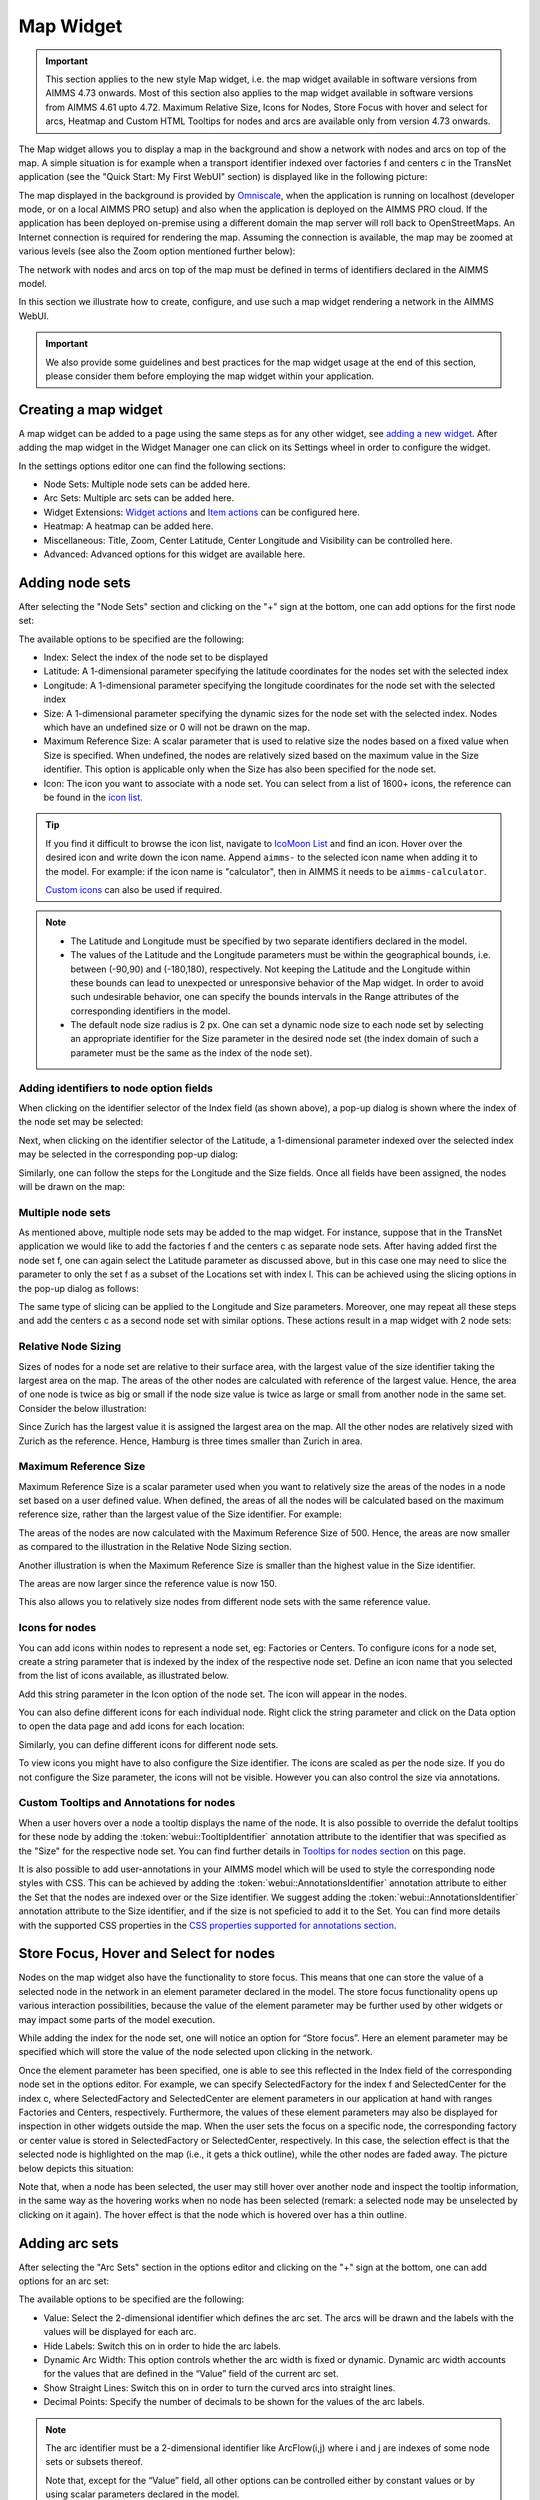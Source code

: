 Map Widget
==========

.. |nodeset| image:: images/Icon_NodeSet.png
.. |arcset| image:: images/Icon_ArcSet.png
.. |heatmap| image:: images/Icon_Heatmap.png
.. |miscicon| image:: images/Icon_Misc.png
.. |widgetactionicon| image:: images/Icon_WidgetActions.png
.. |advicon| image:: images/Icon_Advanced.png

.. important:: This section applies to the new style Map widget, i.e. the map widget available in software versions from AIMMS 4.73 onwards. Most of this section also applies to the map widget available in software versions from AIMMS 4.61 upto 4.72. Maximum Relative Size, Icons for Nodes, Store Focus with hover and select for arcs, Heatmap and Custom HTML Tooltips for nodes and arcs are available only from version 4.73 onwards.    

The Map widget allows you to display a map in the background and show a network with nodes and arcs on top of the map.
A simple situation is for example when a transport identifier indexed over factories f and centers c in the TransNet application 
(see the "Quick Start: My First WebUI" section) is displayed like in the following picture:

.. image:: images/Map_Example.png
    :align: center

The map displayed in the background is provided by `Omniscale <https://maps.omniscale.com/en/>`_, when the application is running on localhost (developer mode, or on a local AIMMS PRO setup) and also when the application is deployed on the AIMMS PRO cloud. If the application has been deployed on-premise using a different domain the map server will roll back to OpenStreetMaps. 
An Internet connection is required for rendering the map. Assuming the connection is available, the map may be zoomed at various levels (see also the Zoom option mentioned further below):

.. image:: images/Map_ZoomLevels.png
    :align: center

The network with nodes and arcs on top of the map must be defined in terms of identifiers declared in the AIMMS model.

In this section we illustrate how to create, configure, and use such a map widget rendering a network in the AIMMS WebUI. 

.. important:: We also provide some guidelines and best practices for the map widget usage at the end of this section, please consider them before employing the map widget within your application.

Creating a map widget
-----------------------
	
A map widget can be added to a page using the same steps as for any other widget, see `adding a new widget <widget-manager.html>`_. 
After adding the map widget in the Widget Manager one can click on its Settings wheel in order to configure the widget.

.. image:: images/Map_StartLayout.png
    :align: center

In the settings options editor one can find the following sections:

*	|nodeset| Node Sets: Multiple node sets can be added here.
*	|arcset| Arc Sets: Multiple arc sets can be added here.
*	|widgetactionicon| Widget Extensions: `Widget actions <widget-options.html#widget-actions>`_ and `Item actions <widget-options.html#item-actions>`_ can be configured here.
*	|heatmap| Heatmap: A heatmap can be added here. 
*	|miscicon| Miscellaneous: Title, Zoom, Center Latitude, Center Longitude and Visibility can be controlled here.
*	|advicon| Advanced: Advanced options for this widget are available here.

Adding node sets
-------------------

After selecting the "Node Sets" section and clicking on the "+" sign at the bottom, one can add options for the first node set:

.. image:: images/Map_NodeOptions.png
    :align: center

The available options to be specified are the following:
	
*	Index: Select the index of the node set to be displayed
*	Latitude: A 1-dimensional parameter specifying the latitude coordinates for the nodes set with the selected index
*	Longitude: A 1-dimensional parameter specifying the longitude coordinates for the node set with the selected index
*	Size: A 1-dimensional parameter specifying the dynamic sizes for the node set with the selected index. Nodes which have an undefined size or 0 will not be drawn on the map.
*	Maximum Reference Size: A scalar parameter that is used to relative size the nodes based on a fixed value when Size is specified. When undefined, the nodes are relatively sized based on the maximum value in the Size identifier. This option is applicable only when the Size has also been specified for the node set.
*	Icon: The icon you want to associate with a node set. You can select from a list of 1600+ icons, the reference can be found in the `icon list. <../_static/aimms-icons/icons-reference.html>`_

.. tip:: 
    If you find it difficult to browse the icon list, navigate to `IcoMoon List <https://icomoon.io/#preview-ultimate>`_ and find an icon. Hover over the desired icon and write down the icon name. Append ``aimms-`` to the selected icon name when adding it to the model. For example: if the icon name is "calculator", then in AIMMS it needs to be ``aimms-calculator``.

    `Custom icons <folder.html#custom-icon-sets>`_ can also be used if required.

.. note::

    * The Latitude and Longitude must be specified by two separate identifiers declared in the model.
	
    * The values of the Latitude and the Longitude parameters must be within the geographical bounds, i.e. between (-90,90) and (-180,180), respectively. Not keeping the Latitude and the Longitude within these bounds can lead to unexpected or unresponsive behavior of the Map widget. In order to avoid such undesirable behavior, one can specify the bounds intervals in the Range attributes of the corresponding identifiers in the model.	
	
    * The default node size radius is 2 px. One can set a dynamic node size to each node set by selecting an appropriate identifier for the Size parameter in the desired node set (the index domain of such a parameter must be the same as the index of the node set).

Adding identifiers to node option fields
^^^^^^^^^^^^^^^^^^^^^^^^^^^^^^^^^^^^^^^^^^^

When clicking on the identifier selector of the Index field (as shown above), a pop-up dialog is shown where the index of the node set may be selected:

.. image:: images/MapV2-Nodes0-Index.png
    :align: center

Next, when clicking on the identifier selector of the Latitude, a 1-dimensional parameter indexed over the selected index may be selected in the corresponding pop-up dialog:

.. image:: images/MapV2-Nodes0-Latitude.png
    :align: center

Similarly, one can follow the steps for the Longitude and the Size fields. Once all fields have been assigned, the nodes will be drawn on the map:

.. image:: images/Map_NodesAdded.png
    :align: center

Multiple node sets
^^^^^^^^^^^^^^^^^^^^^^^^^^^^^^^^

As mentioned above, multiple node sets may be added to the map widget. For instance, suppose that in the TransNet application we would like to add the factories f and the centers c
as separate node sets. After having added first the node set f, one can again select the Latitude parameter as discussed above, but in this case one may need to slice the parameter
to only the set f as a subset of the Locations set with index l. This can be achieved using the slicing options in the pop-up dialog as follows:

.. image:: images/MapV2-NodesF-Latitude.png
    :align: center

The same type of slicing can be applied to the Longitude and Size parameters. Moreover, one may repeat all these steps and add the centers c as a second node set with similar options.
These actions result in a map widget with 2 node sets:

.. image:: images/MapV2-NodesFC.png
    :align: center

Relative Node Sizing
^^^^^^^^^^^^^^^^^^^^

Sizes of nodes for a node set are relative to their surface area, with the largest value of the size identifier taking the largest area on the map. The areas of the other nodes are calculated with reference of the largest value. Hence, the area of one node is twice as big or small if the node size value is twice as large or small from another node in the same set. Consider the below illustration:

.. image:: images/MapV3_RelativeSizing.png
    :align: center

Since Zurich has the largest value it is assigned the largest area on the map. All the other nodes are relatively sized with Zurich as the reference. Hence, Hamburg is three times smaller than Zurich in area.

Maximum Reference Size
^^^^^^^^^^^^^^^^^^^^^^

Maximum Reference Size is a scalar parameter used when you want to relatively size the areas of the nodes in a node set based on a user defined value. When defined, the areas of all the nodes will be calculated based on the maximum reference size, rather than the largest value of the Size identifier. For example:

.. image:: images/MapV3_MaxReferenceSize_500.png
    :align: center

The areas of the nodes are now calculated with the Maximum Reference Size of 500. Hence, the areas are now smaller as compared to the illustration in the Relative Node Sizing section.

Another illustration is when the Maximum Reference Size is smaller than the highest value in the Size identifier. 

.. image:: images/MapV3_MaxReferenceSize_150.png
    :align: center

The areas are now larger since the reference value is now 150.

This also allows you to relatively size nodes from different node sets with the same reference value.

.. image:: images/MapV3_MaxReferenceSize_nodesets.png
    :align: center


Icons for nodes
^^^^^^^^^^^^^^^

You can add icons within nodes to represent a node set, eg: Factories or Centers. To configure icons for a node set, create a string parameter that is indexed by the index of the respective node set. Define an icon name that you selected from the list of icons available, as illustrated below.   

.. image:: images/MapV3_FactoryIcon.png
    :align: center

Add this string parameter in the Icon option of the node set. The icon will appear in the nodes. 

.. image:: images/MapV3_FactoryIconinNodes.png
    :align: center

You can also define different icons for each individual node. Right click the string parameter and click on the Data option to open the data page and add icons for each location:

.. image:: images/MapV3_DifferentFactoryIcon.png
    :align: center

Similarly, you can define different icons for different node sets.

.. image:: images/MapV3_MultipleNodeSetIcons.png
    :align: center

To view icons you might have to also configure the Size identifier. The icons are scaled as per the node size. If you do not configure the Size parameter, the icons will not be visible. However you can also control the size via annotations.

Custom Tooltips and Annotations for nodes
^^^^^^^^^^^^^^^^^^^^^^^^^^^^^^^^^^^^^^^^^

When a user hovers over a node a tooltip displays the name of the node. It is also possible to override the defalut tooltips for these node by adding the :token:`webui::TooltipIdentifier` annotation attribute to the identifier that was specified as the "Size" for the respective node set. You can find further details in `Tooltips for nodes section <map-widget.html#tooltips-for-nodes>`__ on this page.

It is also possible to add user-annotations in your AIMMS model which will be used to style the corresponding node styles with CSS. This can be achieved by adding the :token:`webui::AnnotationsIdentifier` annotation attribute to either the Set that the nodes are indexed over or the Size identifier. We suggest adding the :token:`webui::AnnotationsIdentifier` annotation attribute to the Size identifier, and if the size is not speficied to add it to the Set. You can find more details with the supported CSS properties in the `CSS properties supported for annotations section <css-styling.html#widgets-and-css-properties-supported-for-annotations>`_.


Store Focus, Hover and Select for nodes
-----------------------------------------

Nodes on the map widget also have the functionality to store focus. This means that one can store the value of a selected node in the network in an element parameter declared in the model.
The store focus functionality opens up various interaction possibilities, because the value of the element parameter may be further used by other widgets or may impact
some parts of the model execution.

While adding the index for the node set, one will notice an option for “Store focus”. 
Here an element parameter may be specified which will store the value of the node selected upon clicking in the network.

.. image:: images/MapV2-StoreFocus-Select.png
    :align: center

Once the element parameter has been specified, one is able to see this reflected in the Index field of the corresponding node set in the options editor. 
For example, we can specify SelectedFactory for the index f and SelectedCenter for the index c, where SelectedFactory and SelectedCenter are element parameters 
in our application at hand with ranges Factories and Centers, respectively.
Furthermore, the values of these element parameters may also be displayed for inspection in other widgets outside the map.
When the user sets the focus on a specific node, the corresponding factory or center value is stored in SelectedFactory or SelectedCenter, respectively. 
In this case, the selection effect is that the selected node is highlighted on the map (i.e., it gets a thick outline), while the other nodes are faded away. 
The picture below depicts this situation:

.. image:: images/MapV2-StoreFocus-View.png
    :align: center

Note that, when a node has been selected, the user may still hover over another node and inspect the tooltip information, in the same way as the hovering works when no node has been selected 
(remark: a selected node may be unselected by clicking on it again). The hover effect is that the node which is hovered over has a thin outline.
	
Adding arc sets
-----------------
 
After selecting the "Arc Sets" section in the options editor and clicking on the "+" sign at the bottom, one can add options for an arc set:

.. image:: images/MapV2-Arcs0-Options.png
    :align: center

The available options to be specified are the following:

*	Value: Select the 2-dimensional identifier which defines the arc set. The arcs will be drawn and the labels with the values will be displayed for each arc.
*	Hide Labels: Switch this on in order to hide the arc labels.
*	Dynamic Arc Width: This option controls whether the arc width is fixed or dynamic. Dynamic arc width accounts for the values that are defined in the “Value” field of the current arc set.
*	Show Straight Lines: Switch this on in order to turn the curved arcs into straight lines.
*   Decimal Points: Specify the number of decimals to be shown for the values of the arc labels.

.. note::
    The arc identifier must be a 2-dimensional identifier like ArcFlow(i,j) where i and j are indexes of some node sets or subsets thereof.
	
    Note that, except for the “Value” field, all other options can be controlled either by constant values or by using scalar parameters declared in the model.

Adding identifiers to arc option fields
^^^^^^^^^^^^^^^^^^^^^^^^^^^^^^^^^^^^^^^

We illustrate first the addition of an arc set for the example at hand where only the root set Locations with index l has been added as node set. 
In this example, let's assume that l_from and l_to are two alias indexes spanning the same Locations set as the index l.
When clicking on the identifier selector of the Value field (as shown above), a pop-up dialog is shown where the arc identifier may be selected:

.. image:: images/MapV2-Arcs0-ValuesId.png
    :align: center

Once the arc identifier has been properly specified, the arcs will be drawn on the map:	

.. image:: images/MapV2-Arc0-View1.png
    :align: center

Arcs are drawn in a clockwise manner. Meaning, arcs that are drawn from North to South or West to East will be drawn with an upward curve, and arcs that are drawn from South to North or East to West will be drawn with a downward curve.

Arcs that have a positive value will be drawn with a solid line whereas arcs that have a negative value will be drawn as a dot-dashed line, as illustrated below:

.. image:: images/Map_ArcNegative.png
    :align: center
 
When the "Hide Labels" option is turned on, the map is drawn as follows:

.. image:: images/MapV2-HideLabels-View.png
    :align: center

When the "Dynamic Arc Width" option is turned on, the values of the identifier specified in the "Values" field are accounted for in the width:

.. image:: images/MapV2-DynamicSize-View.png
    :align: center

When the "Show Straight Lines" option is turned on, the arcs are drawn like in the following picture:

.. image:: images/MapV2-StraightLine-View.png
    :align: center

Adding an arc set for map widgets with multiple node sets works in a similar way. For instance, in our example at hand, the situation with both 
the factories f and the centers c in the node sets and with the variable Transport(f,c) added as an arc set results in a map view as follows:

.. image:: images/MapV2-2Node1Arc-View.png
    :align: center

So, in this latter case the arcs are drawn between nodes belonging to two different node sets. 

.. Note::
    While specifying an identifier for the Value field for an arc set, it is possible to `slice <widget-options.html#id6>`_ the identifier to display part of the dimensions/data. If you use a sliced identifier, the resulting dimension for the identifier needs to be at least 2. Please refer to the `Slicing <widget-options.html#id6>`_ section for more details.
	
Multiple arc sets
^^^^^^^^^^^^^^^^^^^^^^^^^^^

As mentioned in the beginning of this section, multiple arc sets may be added to the map. Suppose that in an example as ours we may distinguish several subsets of the
Locations set: a (sub)set of Plants with index p, a s(sub)set of DistributionCenters with index d, and a subset of CustomerRegions with index r. Moreover, suppose 
our model contains two identifiers: PlantToDC_Flow(p,d) with product flow values from plants to distribution centers and DCtoRegion_Flow(d,r) with product flows
from distribution centers to customer regions. In such a case, one could define a map widget with, for example, 3 sets of nodes and 2 sets of arcs as follows:

The sets of nodes:

.. image:: images/MapV2-3Nodes-Options.png
    :align: center

The sets of arcs:  

.. image:: images/MapV2-3Nodes2Arcs-Options.png
    :align: center

Such option specifications can result in a map view like in the following picture (where the arcs in first set are drawn as straight lines and the arcs in the second set
are drawn as curved lines):

.. image:: images/MapV2-3Nodes2Arcs-View.png
    :align: center

.. note::
    For the map widget in order to be able to render multiple arc sets correctly the conditions in this note must be satisfied. For any two different arc sets, with their sets of source 
    nodes originating in different node sets (as specified in the "Node Sets" section of the widget options), these node sets should not contain any elements with the same element names. 
    The same should hold true for sets of destination nodes of any two different arc sets.	

Applying this note to the source nodes in our example here at hand means that the set of plants p and the set of distribution d centers should not contain any elements with the same element names.
In the same vein, when considering the destinations nodes, the set of distribution centers d and the set of customer regions r should not contain any elements with the same element names.

Custom Tooltips and Annotations for arcs
^^^^^^^^^^^^^^^^^^^^^^^^^^^^^^^^^^^^^^^^

When a user hovers over an arc there is no tooltip that displayed, since the information is displayed on the label. It is possible to configure user-defined tooltips for these arcs by adding the :token:`webui::TooltipIdentifier` annotation attribute to the identifier that was specified as the "Value" for the respective arc set. You can find further details in `Tooltips for nodes section <map-widget.html#tooltips-for-arcs>`__ on this page.

It is also possible to add user-annotations in your AIMMS model which will be used to style the corresponding arc styles with CSS. This can be achieved by adding the :token:`webui::AnnotationsIdentifier` annotation attribute to the Value identifier. You can find more details with the supported CSS properties in the `CSS properties supported for annotations section <css-styling.html#widgets-and-css-properties-supported-for-annotations>`_.

Store Focus, Hover and Select for arcs
--------------------------------------

Similar to the nodes, arcs also have the functionality to store focus. This means that when an arc is selected by clicking it, you can store the value of the nodes that the arc was drawn between, in element parameters declared in the model.

While adding the identifier for the arc set, one will notice an option for “Store focus”. Here an element parameter may be specified for either one or both of the indices, which will store the value of the node(s) when an arc is selected upon clicking in the network.

.. image:: images/Map_ArcsStoreFocusDialog.png
    :align: center
    :scale: 75

Once the element parameter has been specified, you will be able to see this reflected in the "Value" field of the corresponding arc set in the options editor. For example, while specifying the Value of the arc set with the identifier :token:`FactoriestoSuppliers(usw,use)`, you can specify :token:`SelectedFactory` for the index :token:`usw` and :token:`SelectedSupplier` for the index :token:`use`, where :token:`SelectedFactory` and :token:`SelectedSupplier` are element parameters in our application at hand with ranges Factories and Suppliers, respectively.

.. image:: images/Map_ArcsStoreFocusSelection.png
    :align: center
    :scale: 50

.. image:: images/Map_ArcsStoreFocusOptions.png
    :align: center
    :scale: 75

When the user hovers over a certain arc, the arc darkens so that the user can easily identify the complete arc. Incidentally, the other arcs become slightly lighter. When the user clicks on the arc, in order to select it, that arc stays dark and the other arcs become even lighter. This allows the user to identify which arc has been selected even when the focus is not on the map widget. 

When no arcs are hovered or selected.

.. image:: images/Map_ArcNormal.png
    :align: center

When the user hovers over an arc.

.. image:: images/Map_ArcHovered.png
    :align: center

When the user selects that arc.

.. image:: images/Map_ArcSelected.png
    :align: center

These effects are specific to arcs that belong to the same arc set. Arcs that belong to other arc sets are not effected.



Ordering and deleting node/arc sets
-----------------------------------

The ordering of the added node/arc sets may be changed by hovering over the title bar of the set and then clicking on the respective button, to move up or down. 
An entire node/arc set may be deleted by clicking on the bin icon. These options are illustrated in the following picture:

.. image:: images/MapV2-Nodes-UpDownDelete.png
    :align: center

The order of nodes sets determines which node sets should be drawn on top of others in case there are overlapping nodes.

Heatmap
-------

A Heatmap is used to represent data where values are depicted by color. Heatmaps make it easy to visualize complex data in a simple manner and understand it in a glance.

.. image:: images/Heatmap_Example.png
    :align: center


Adding a Heatmap
^^^^^^^^^^^^^^^^

To configure a Heatmap in AIMMS you will require the set of locations, the latitude and longitude for those locations and the data for each of the locations.

After selecting the “Heatmap” section and clicking on the “+” sign at the bottom, one can add options for the the heatmap:

.. image:: images/Heatmap_OptionsEditor.png
    :align: center

The available options to be specified are the following:
	
*	Index: Select the index of the set to be displayed
*	Latitude: A 1-dimensional parameter specifying the latitude coordinates for the heatmap with the selected index
*	Longitude: A 1-dimensional parameter specifying the longitude coordinates for the heatmap with the selected index
*	Data: A 1-dimensional parameter specifying the data for the heatmap with the selected index.
*	Hide Heatmap: A boolean value to hide the heatmap. Switch this option on to hide the heatmap.

Similar to how `identifiers are added to node option fields <map-widget.html#adding-identifiers-to-node-option-fields>`_, add identifiers for the Index, Latitude, Longitude and Data. Once all fields have been assigned, the heatmap will be drawn on the map.

.. image:: images/Heatmap_OptionsAdded.png
    :align: center

A legend is also displayed inside the map widget. The legend shows the identifier name that was speficied as the Data for the heatmap as the title. It also displays the minimum value (on the left) and maximum value (on the right) of the data set and how the gradient is spread betwen those values, as illustrated in the above example.

You can configure only one heatmap for a map widget.

.. Note::
    If node sets and arc sets are also configured along with the heatmap, the nodes and arcs will overlap the heatmap.

    If the number of locations on the heatmap exceed 5000, there might be a slight delay in rendering the heatmap.

Miscellaneous options
-----------------------

In the Miscellaneous section of the options editor one can find several options:

.. image:: images/MapV2-Misc-Options.png
    :align: center

Here are more explanations about the meaning of these options:

*	Title: Specify a title to be shown at the top of the widget
*	Zoom:  One can set a zoom level to start with or control this via an identifier. When the map loads for the end user it starts off at the defined zoom level. The zoom level can be set between 2 (max zoom out) to 18 (max zoom in). One can also have max zoom out level as 0 or 1, but only when the size of the map is smaller than 5 columns in width.
*	Center: The “center” option is split into 2 options, “Center Latitude” and “Center Longitude”. Similarly to the zoom option, if one sets the Center Latitude and Center Longitude, then the initial load will start from that “center” point. One can also control this option via identifiers in the model.
*	Visible: Specify whether or not the widget is visible on the page. This option may also be controlled using a model identifier.

.. note:: When using the Zoom and Center options, ensure that the values for these identifiers are defined as Initial Data and not Definitions.  

.. important:: If your widget has been created in the past by using an older type Map widget, you may continue to use this widget as is, but it is not possible to upgrade the widget from an older Map type to the current Map type by just changing the widget type in the Advanced options. In order to use the current Map type, the node and arc sets have to be added explicitly to the widget using the style described in this section.

Custom HTML tooltips for Nodes and Arcs
---------------------------------------

As described in the `Widget Options <widget-options.html#html-tooltips>`_ section, in order to create user-defined tooltips, in the attribute form of the identifier you can add the :token:`webui::TooltipIdentifier` annotation attribute and then fill in the auxiliary string parameter containing the desired tooltips there.

Tooltips for Nodes
^^^^^^^^^^^^^^^^^^

To display user-defined tooltip for nodes, you will have to add the :token:`webui::TooltipIdentifier` annotation attribute to the identifier that was specified as the "Size" for the respective node set. As illustrated below, :token:`SupplyUSAWest(usw)` is specified as the Size for the node set and the string parameter :token:`SupplyUSAWestTooltip(usw)` added to the :token:`webui::TooltipIdentifier` annotation attribute:

.. image:: images/Map_NodeTooltipIdentifier.png
    :align: center

.. image:: images/Map_NodeTooltipResult.png
    :align: center


In the illustration above, you can see the result of using the following definition for the string parameter :token:`SupplyUSAWestTooltip(usw)`:

.. code::

    formatstring("This is a factory in %e",usw);

Similary, you can add user-defined tooltips to each node set.

Tooltips for Arcs
^^^^^^^^^^^^^^^^^

To display user-defined tooltip for arcs, you will have to add the :token:`webui::TooltipIdentifier` annotation attribute to the identifier that was specified as the "Value" for the respective arc set. As illustrated below, :token:`FactoriestoSuppliers(usw,use)` is specified as the Value for the arc set and the string parameter :token:`FactoriestoSuppliersTooltips(usw,use)` added to the :token:`webui::TooltipIdentifier` annotation attribute:

.. image:: images/Map_ArcTooltipIdentifier.png
    :align: center

.. image:: images/Map_ArcTooltipResult.png
    :align: center


In the illustration above, you can see the result of using the following definition for the string parameter :token:`FactoriestoSuppliersTooltips(usw,use)`:

.. code::

    formatstring("%e %s %e %s %n",usw,"<br><br>to<br><br><strong>",use,"</strong> is",FactoriestoSuppliers(usw, use));


Similary, you can add user-defined tooltips to each node set.


Using Google Maps with API key 
------------------------------

If you already use services from Google Maps, it is possible to override the default map provider in AIMMS with Google Maps, by adding an `Application Specific Resource <resources-subfolder.html#webui-resources>`_ file. 

Create a .js file, lets call it GoogleAPI.js, in the resources/js folder. In the GoogleAPI.js, add the below code with your valid Google API key. Ensure you replace YOUR_API_KEY with your actual API key within the quotes.

.. code::

    global.googleMapId = '[YOUR_API_KEY]';

Once this is done, all the map widgets in your application will serve Google maps.

.. image:: images/Map_GoogleAPI.png
    :align: center

Please note, if the API key does not have the correct permissions, the map will not render the background and you may get an error as illustrated below:

.. image:: images/Map_GoogleAPIError.png
    :align: center
    :scale: 75

.. Important::

    **Disclaimer**

    All usage of a Google API key is subjective to license terms set forth by the holders of this API key. AIMMS shall not be responsible or liable for any misuse of such API keys. Furthermore, it is the user's responsibility to be compliant with securing the API keys and the license agreement of the respective providers; see e.g. https://developers.google.com/maps/api-key-best-practices.

Guidelines and best practices
----------------------------------

While using the map widget, there are some pointers on how to leverage the features in order to represent data efficiently.

With every widget there is always some limitation on how much data can be rendered at a time. As a general guideline, the map widget can handle networks with a total number of nodes and arcs up to (about) 4000. 
At the same time, please note the following:

.. note::
   The capacity and performance of the map widget is dependent on the specifications of your user’s machine, server and database speed, and the browser being used, among other factors.
  
A good practice is to show (only) slices of the data which may be visualized comfortably by the end-user, who should be able to grasp the meaning of data and derive information from it.
 
Some ways to achieve that are: 

*	Use selections to control the (sub)sets for the shown data
*	Use domain identifiers to display data which is relevant

